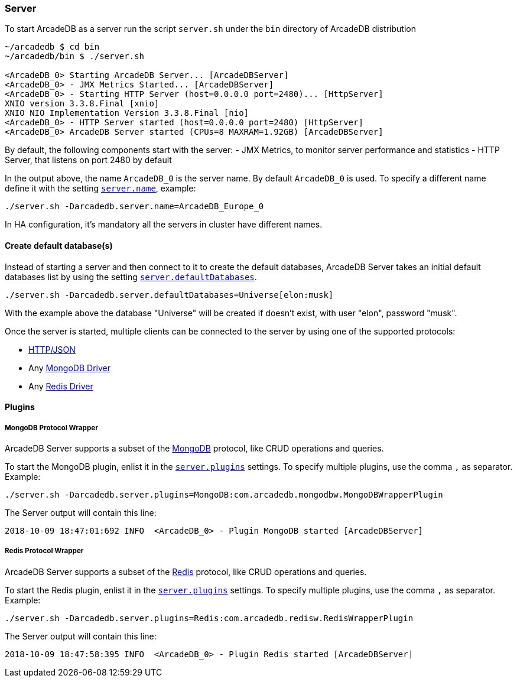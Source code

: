 
=== Server

To start ArcadeDB as a server run the script `server.sh` under the `bin` directory of ArcadeDB distribution

```
~/arcadedb $ cd bin
~/arcadedb/bin $ ./server.sh

<ArcadeDB_0> Starting ArcadeDB Server... [ArcadeDBServer]
<ArcadeDB_0> - JMX Metrics Started... [ArcadeDBServer]
<ArcadeDB_0> - Starting HTTP Server (host=0.0.0.0 port=2480)... [HttpServer]
XNIO version 3.3.8.Final [xnio]
XNIO NIO Implementation Version 3.3.8.Final [nio]
<ArcadeDB_0> - HTTP Server started (host=0.0.0.0 port=2480) [HttpServer]
<ArcadeDB_0> ArcadeDB Server started (CPUs=8 MAXRAM=1.92GB) [ArcadeDBServer]
```

By default, the following components start with the server:
- JMX Metrics, to monitor server performance and statistics
- HTTP Server, that listens on port 2480 by default

In the output above, the name `ArcadeDB_0` is the server name. By default `ArcadeDB_0` is used.
To specify a different name define it with the setting <<#_settings,`server.name`>>, example:

```
./server.sh -Darcadedb.server.name=ArcadeDB_Europe_0
```

In HA configuration, it's mandatory all the servers in cluster have different names.

==== Create default database(s)

Instead of starting a server and then connect to it to create the default databases, ArcadeDB Server takes an initial default databases list by using
the setting <<#_settings,`server.defaultDatabases`>>.

```
./server.sh -Darcadedb.server.defaultDatabases=Universe[elon:musk]
```

With the example above the database "Universe" will be created if doesn't exist, with user "elon", password "musk".

Once the server is started, multiple clients can be connected to the server by using one of the supported protocols:

- <<#_http-json,HTTP/JSON>>
- Any <<#_mongodb-protocol-wrapper,MongoDB Driver>>
- Any <<#_redis-protocol-wrapper,Redis Driver>>

==== Plugins

===== MongoDB Protocol Wrapper

ArcadeDB Server supports a subset of the https://mongodb.com[MongoDB] protocol, like CRUD operations and queries.

To start the MongoDB plugin, enlist it in the <<#_settings,`server.plugins`>> settings. To specify multiple plugins, use the comma `,` as separator. Example:

```
./server.sh -Darcadedb.server.plugins=MongoDB:com.arcadedb.mongodbw.MongoDBWrapperPlugin
```

The Server output will contain this line:

```
2018-10-09 18:47:01:692 INFO  <ArcadeDB_0> - Plugin MongoDB started [ArcadeDBServer]
```

===== Redis Protocol Wrapper

ArcadeDB Server supports a subset of the https://redis.io[Redis] protocol, like CRUD operations and queries.

To start the Redis plugin, enlist it in the <<#_settings,`server.plugins`>> settings. To specify multiple plugins, use the comma `,` as separator. Example:

```
./server.sh -Darcadedb.server.plugins=Redis:com.arcadedb.redisw.RedisWrapperPlugin
```

The Server output will contain this line:

```
2018-10-09 18:47:58:395 INFO  <ArcadeDB_0> - Plugin Redis started [ArcadeDBServer]
```
